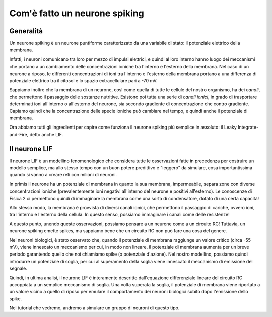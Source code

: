 Com'è fatto un neurone spiking
==============================

Generalità
++++++++++

Un neurone spiking è un neurone puntiforme caratterizzato da una variabile di stato: il potenziale elettrico della membrana.

Infatti, i neuroni comunicano tra loro per mezzo di impulsi elettrici, e quindi al loro interno hanno luogo
dei meccanismi che portano a un cambiamento delle concentrazioni ioniche tra l'interno e l'esterno della membrana.
Nel caso di un neurone a riposo, le differenti concentrazioni di ioni tra l'interno e l'esterno della membrana portano 
a una differenza di potenziale elettrico tra il citosol e lo spazio extracellulare pari a -70 mV. 

Sappiamo inoltre che la membrana di un neurone, così come quella di tutte le cellule del nostro organismo, ha dei *canali*,
che permettono il passaggio delle sostanze nutritive. Esistono poi tutta una serie di *canali ionici*, in grado di trasportare
determinati ioni all'interno o all'esterno del neurone, sia secondo gradiente di concentrazione che contro gradiente.
Capiamo quindi che la concentrazione delle specie ioniche può cambiare nel tempo, e quindi anche il potenziale di membrana.

Ora abbiamo tutti gli ingredienti per capire come funziona il neurone spiking più semplice in assoluto: il Leaky Integrate-and-Fire,
detto anche LIF.

Il neurone LIF
++++++++++++++

Il neurone LIF è un modellino fenomenologico che considera tutte le osservazioni fatte in precedenza per costruire un modello
semplice, ma allo stesso tempo con un buon potere predittivo e "leggero" da simulare, cosa importantissima quando si vanno
a creare reti con milioni di neuroni.

In primis il neurone ha un potenziale di membrana in quanto la sua membrana, impermeabile, separa zone con diverse concentrazioni
ioniche (prevalentemente ioni negativi all'interno del neurone e positivi all'esterno). Le conoscenze di Fisica 2 ci permettono
quindi di immaginare la membrana come una sorta di condensatore, dotato di una certa capacità!

Allo stesso modo, la membrana è provvista di diversi canali ionici, che permettono il passaggio di cariche, ovvero ioni, tra
l'interno e l'esterno della cellula. In questo senso, possiamo immaginare i canali come delle resistenze!

A questo punto, unendo queste osservazioni, possiamo pensare a un neurone come a un circuito RC!
Tuttavia, un neurone spiking emette spikes, ma sappiamo bene che un circuito RC non può fare una cosa del genere.

Nei neuroni biologici, è stato osservato che, quando il potenziale di membrana raggiunge un valore critico (circa -55 mV),
viene innescato un meccanismo per cui, in modo non lineare, il potenziale di membrana aumenta per un breve periodo garantendo
quello che noi chiamiamo spike (o potenziale d'azione). Nel nostro modellino, possiamo quindi introdurre un potenziale di
soglia, per cui al superamento della soglia viene innescato il meccanismo di emissione del segnale.

Quindi, in ultima analisi, il neurone LIF è interamente descritto dall'equazione differenziale lineare del circuito RC accoppiata
a un semplice meccanismo di soglia. Una volta superata la soglia, il potenziale di membrana viene riportato a un valore vicino a 
quello di riposo per emulare il comportamento dei neuroni biologici subito dopo l'emissione dello spike.

Nel tutorial che vedremo, andremo a simulare un gruppo di neuroni di questo tipo.


